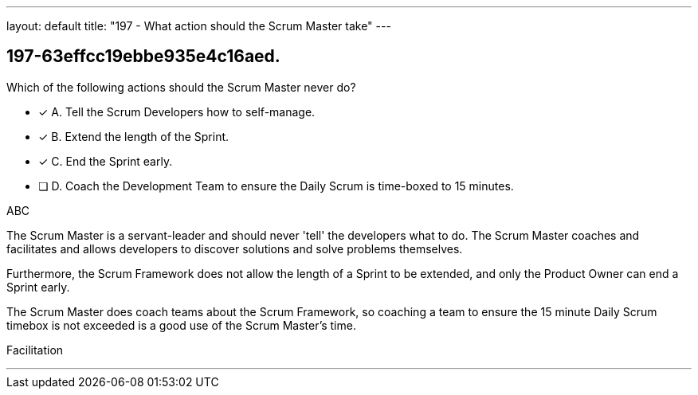 ---
layout: default 
title: "197 - What action should the Scrum Master take"
---


[#question]
== 197-63effcc19ebbe935e4c16aed.

****

[#query]
--
Which of the following actions should the Scrum Master never do?
--

[#list]
--
* [*] A. Tell the Scrum Developers how to self-manage.
* [*] B. Extend the length of the Sprint.
* [*] C. End the Sprint early.
* [ ] D. Coach the Development Team to ensure the Daily Scrum is time-boxed to 15 minutes.

--
****

[#answer]
ABC

[#explanation]
--
The Scrum Master is a servant-leader and should never 'tell' the developers what to do. The Scrum Master coaches and facilitates and allows developers to discover solutions and solve problems themselves.

Furthermore, the Scrum Framework does not allow the length of a Sprint to be extended, and only the Product Owner can end a Sprint early.

The Scrum Master does coach teams about the Scrum Framework, so coaching a team to ensure the 15 minute Daily Scrum timebox is not exceeded is a good use of the Scrum Master's time.


--

[#ka]
Facilitation

'''

